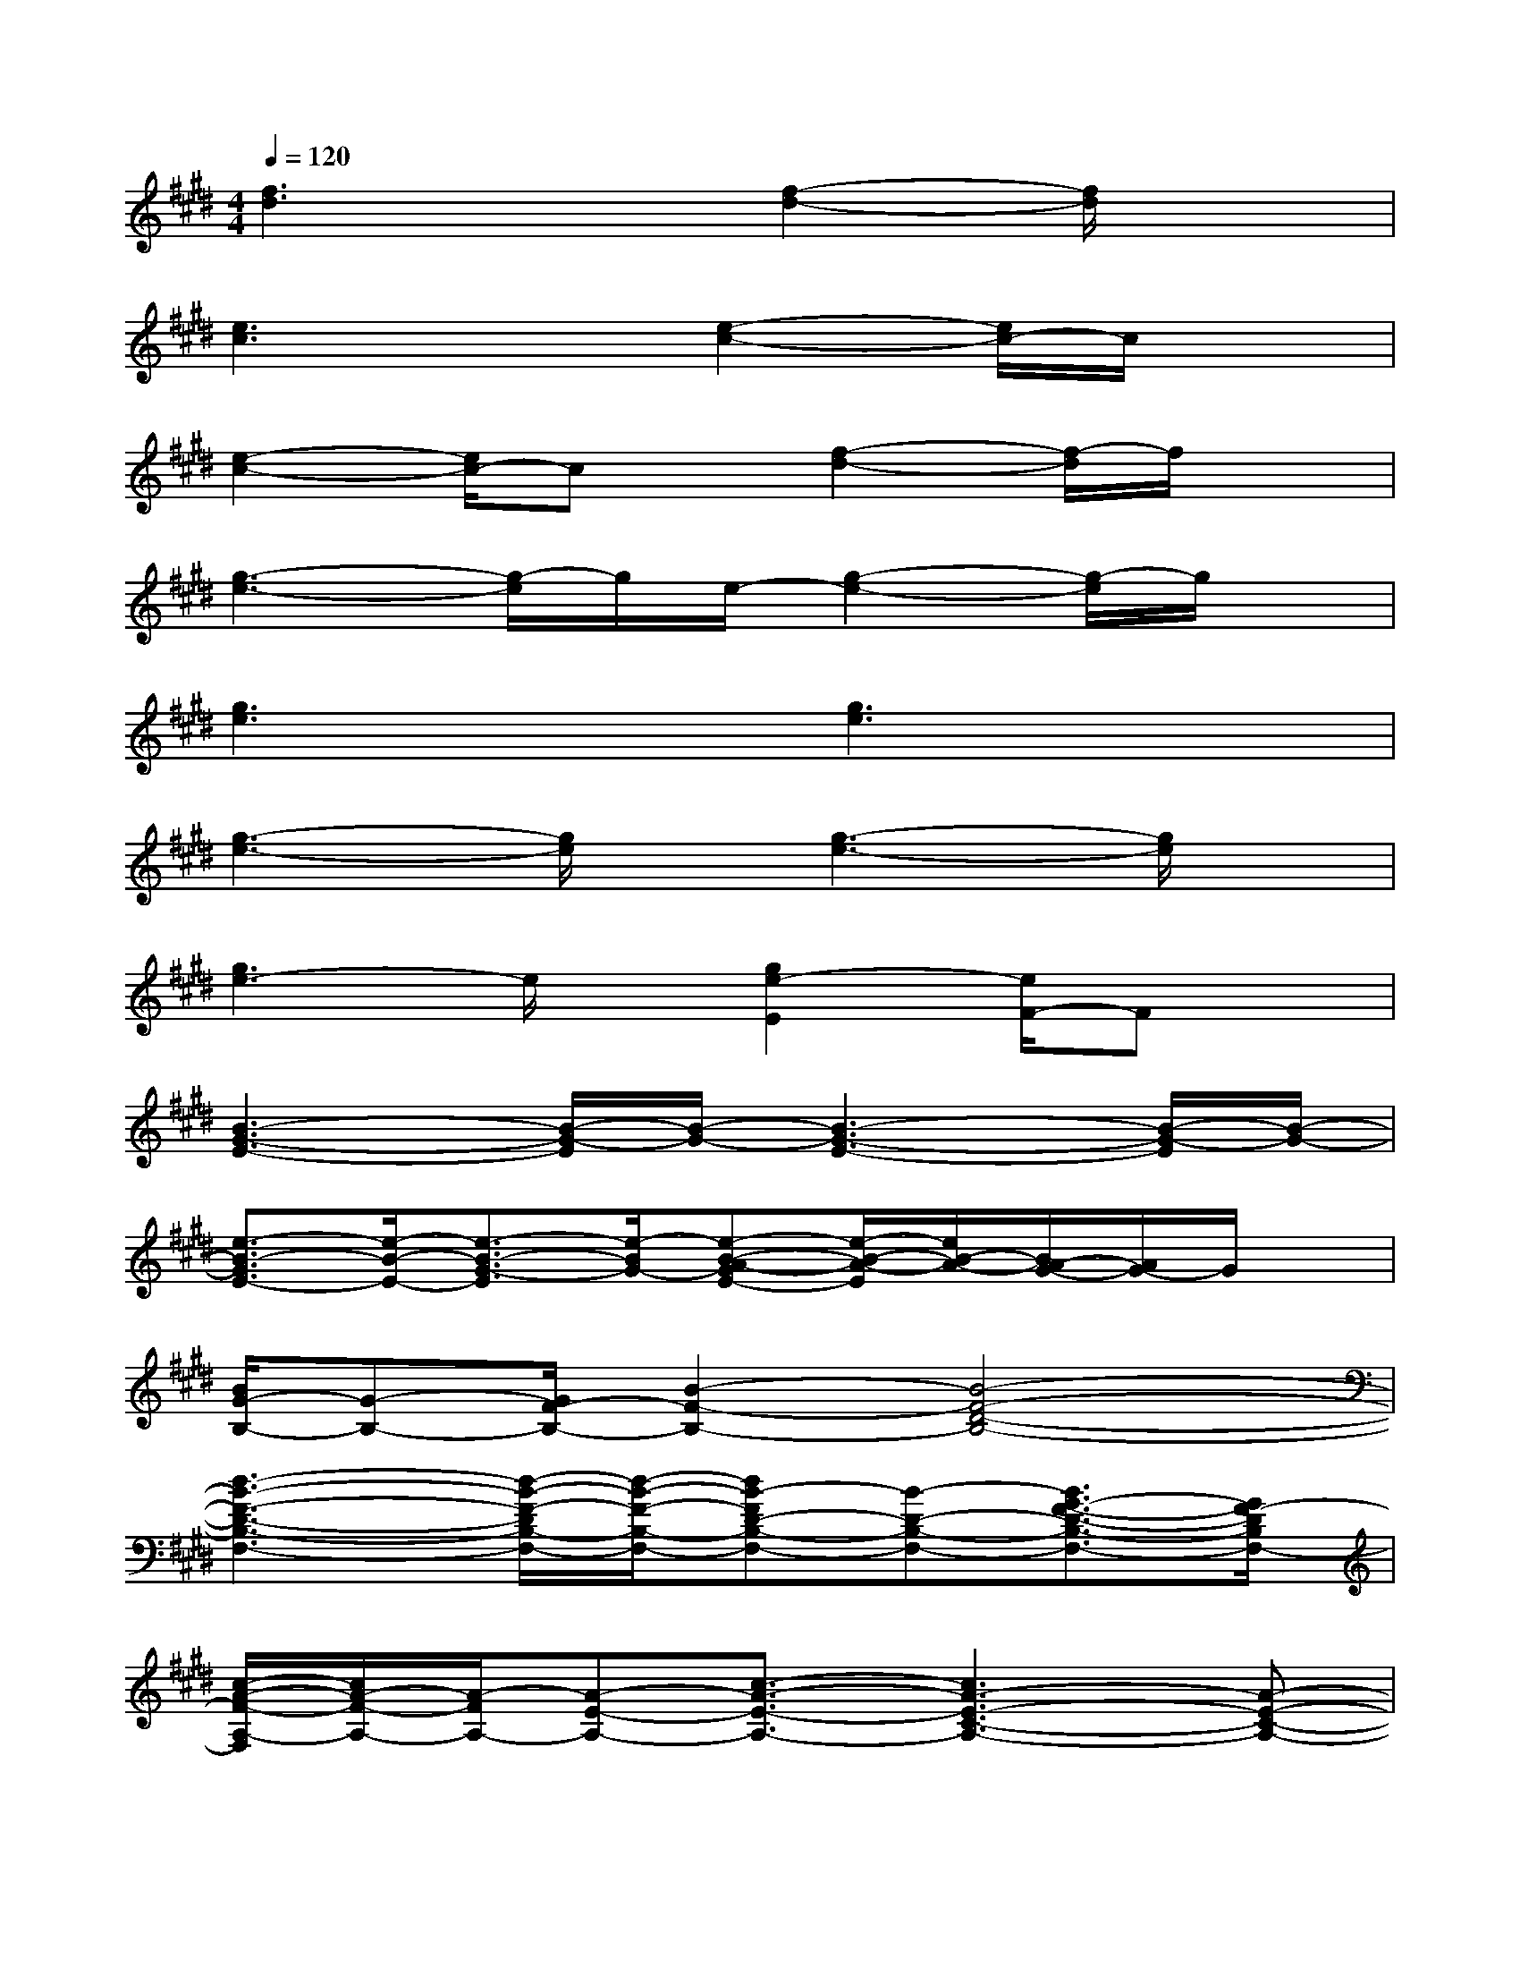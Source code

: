 X:1
T:
M:4/4
L:1/8
Q:1/4=120
K:E%4sharps
V:1
[f3d3]x[f2-d2-][f/2d/2]x3/2|
[e3c3]x[e2-c2-][e/2c/2-]c/2x|
[e2-c2-][e/2c/2-]cx/2[f2-d2-][f/2-d/2]f/2x|
[g3-e3-][g/2-e/2]g/2e/2-[g2-e2-][g/2-e/2]g/2x/2|
[g3e3]x[g3e3]x|
[g3-e3-][g/2e/2]x/2[g3-e3-][g/2e/2]x/2|
[g3e3-]e/2x/2[g2e2-E2][e/2F/2-]Fx/2|
[B3-G3-E3-][B/2-G/2-E/2][B/2-G/2-][B3-G3-E3-][B/2-G/2-E/2][B/2-G/2-]|
[e3/2-B3/2-G3/2E3/2-][e/2-B/2-E/2-][e3/2-B3/2-G3/2-E3/2][e/2-B/2G/2-][e-B-A-GE-][e/2-B/2-A/2-E/2][e/2B/2-A/2-][B/2A/2-G/2-][A/2G/2-]G/2x/2|
[B/2G/2-B,/2-][G-B,-][G/2F/2-B,/2-][B2-F2-B,2-][B4-F4-D4-B,4-]|
[d3-B3-F3-D3-B,3-F,3-][d/2-B/2-F/2-D/2B,/2-F,/2-][d/2-B/2-F/2-B,/2-F,/2-][dB-FD-B,-F,-][B-D-B,-F,-][B3/2G3/2-F3/2-D3/2-B,3/2-F,3/2-][G/2F/2-D/2B,/2F,/2-]|
[c/2-A/2-F/2-A,/2-F,/2][c/2A/2-F/2-A,/2-][A/2-F/2A,/2-][A-E-A,-][c3/2-A3/2-E3/2-A,3/2-][c3A3-E3-C3-A,3-][A-E-C-A,-]|
[c2-A2-E2-C2-A,2-E,2][cA-E-C-A,-][A/2-E/2-C/2-A,/2-][A/2F/2-E/2-C/2A,/2][B/2-F/2-E/2B,/2-][B3/2-F3/2-B,3/2-][B/2-F/2E/2-B,/2-][B/2-E/2-B,/2-][B/2G/2E/2-B,/2-][E/2B,/2]|
[B2-G2-G,2-][B2-G2-E2-G,2-][B/2-G/2-E/2B,/2-G,/2-][B3/2-G3/2-B,3/2-G,3/2-][B2-G2-E2-B,2-G,2-]|
[e-B-G-EB,-G,-E,-][e-B-G-B,-G,-E,-][e/2-B/2G/2-E/2-B,/2-G,/2-E,/2-][e/2-G/2-E/2-B,/2G,/2-E,/2-][e-G-E-G,E,][e3/2-B3/2-G3/2-E3/2B,3/2-][e/2-B/2G/2-F/2-B,/2-][e/2G/2-F/2-E/2-B,/2-][G-FE-B,-][G/2-E/2-B,/2-]|
[e/2-B/2-G/2-E/2B,/2-G,/2-][e3/2-B3/2-G3/2-B,3/2-G,3/2-][e-B-G-E-B,G,-][e-B-G-E-G,-][e/2-B/2-G/2-E/2B,/2-G,/2-][e3/2-B3/2-G3/2-B,3/2-G,3/2-][e/2B/2-G/2-E/2-B,/2-G,/2-][B3/2-G3/2-E3/2-B,3/2-G,3/2-]